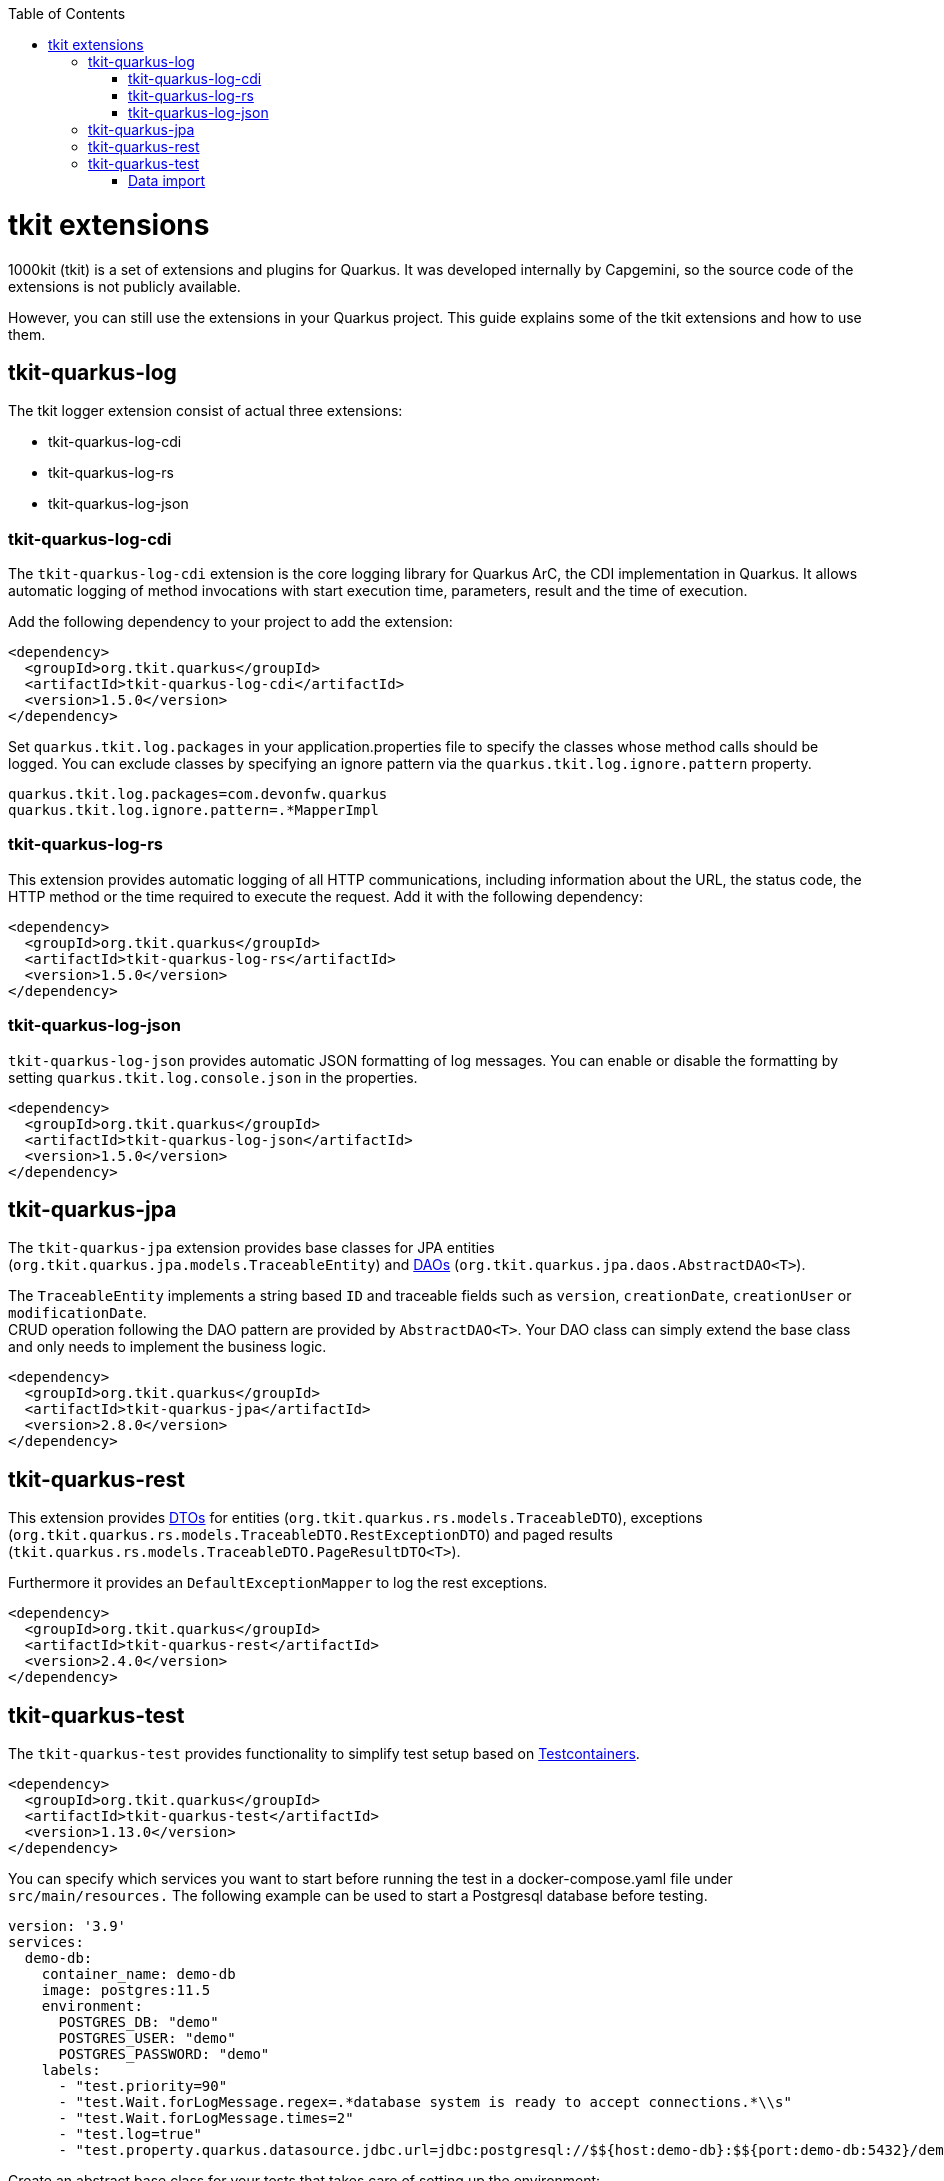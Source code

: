 :toc: macro
toc::[]

= tkit extensions

1000kit (tkit) is a set of extensions and plugins for Quarkus.
It was developed internally by Capgemini, so the source code of the extensions is not publicly available.

However, you can still use the extensions in your Quarkus project.
This guide explains some of the tkit extensions and how to use them.

== tkit-quarkus-log

The tkit logger extension consist of actual three extensions:

* tkit-quarkus-log-cdi
* tkit-quarkus-log-rs
* tkit-quarkus-log-json

=== tkit-quarkus-log-cdi

The `tkit-quarkus-log-cdi` extension is the core logging library for Quarkus ArC, the CDI implementation in Quarkus.
It allows automatic logging of method invocations with start execution time, parameters, result and the time of execution.

Add the following dependency to your project to add the extension:

[source, xml]
----
<dependency>
  <groupId>org.tkit.quarkus</groupId>
  <artifactId>tkit-quarkus-log-cdi</artifactId>
  <version>1.5.0</version>
</dependency>
----

Set `quarkus.tkit.log.packages` in your application.properties file to specify the classes whose method calls should be logged.
You can exclude classes by specifying an ignore pattern via the `quarkus.tkit.log.ignore.pattern` property.

[source, properties]
----
quarkus.tkit.log.packages=com.devonfw.quarkus
quarkus.tkit.log.ignore.pattern=.*MapperImpl
----

=== tkit-quarkus-log-rs

This extension provides automatic logging of all HTTP communications, including information about the URL, the status code, the HTTP method or the time required to execute the request.
Add it with the following dependency:

[source, xml]
----
<dependency>
  <groupId>org.tkit.quarkus</groupId>
  <artifactId>tkit-quarkus-log-rs</artifactId>
  <version>1.5.0</version>
</dependency>
----

=== tkit-quarkus-log-json

`tkit-quarkus-log-json` provides automatic JSON formatting of log messages.
You can enable or disable the formatting by setting `quarkus.tkit.log.console.json` in the properties.

[source, xml]
----
<dependency>
  <groupId>org.tkit.quarkus</groupId>
  <artifactId>tkit-quarkus-log-json</artifactId>
  <version>1.5.0</version>
</dependency>
----

== tkit-quarkus-jpa

The `tkit-quarkus-jpa` extension provides base classes for JPA entities (`org.tkit.quarkus.jpa.models.TraceableEntity`) and link:../guide-dao.asciidoc[DAOs] (`org.tkit.quarkus.jpa.daos.AbstractDAO<T>`).

The `TraceableEntity` implements a string based `ID` and traceable fields such as `version`, `creationDate`, `creationUser` or `modificationDate`. +
CRUD operation following the DAO pattern are provided by `AbstractDAO<T>`. Your DAO class can simply extend the base class and only needs to implement the business logic.

[source, xml]
----
<dependency>
  <groupId>org.tkit.quarkus</groupId>
  <artifactId>tkit-quarkus-jpa</artifactId>
  <version>2.8.0</version>
</dependency>
----

== tkit-quarkus-rest

This extension provides link:../guide-dto.asciidoc[DTOs] for entities (`org.tkit.quarkus.rs.models.TraceableDTO`), exceptions (`org.tkit.quarkus.rs.models.TraceableDTO.RestExceptionDTO`) and paged results (`tkit.quarkus.rs.models.TraceableDTO.PageResultDTO<T>`).

Furthermore it provides an `DefaultExceptionMapper` to log the rest exceptions.

[source, xml]
----
<dependency>
  <groupId>org.tkit.quarkus</groupId>
  <artifactId>tkit-quarkus-rest</artifactId>
  <version>2.4.0</version>
</dependency>
----

== tkit-quarkus-test

The `tkit-quarkus-test` provides functionality to simplify test setup based on link:https://www.testcontainers.org/[Testcontainers].

[source, xml]
----
<dependency>
  <groupId>org.tkit.quarkus</groupId>
  <artifactId>tkit-quarkus-test</artifactId>
  <version>1.13.0</version>
</dependency>
----

You can specify which services you want to start before running the test in a docker-compose.yaml file under `src/main/resources.`
The following example can be used to start a Postgresql database before testing.

[source,yaml]
----
version: '3.9'
services:
  demo-db:
    container_name: demo-db
    image: postgres:11.5
    environment:
      POSTGRES_DB: "demo"
      POSTGRES_USER: "demo"
      POSTGRES_PASSWORD: "demo"
    labels:
      - "test.priority=90"
      - "test.Wait.forLogMessage.regex=.*database system is ready to accept connections.*\\s"
      - "test.Wait.forLogMessage.times=2"
      - "test.log=true"
      - "test.property.quarkus.datasource.jdbc.url=jdbc:postgresql://$${host:demo-db}:$${port:demo-db:5432}/demo?sslmode=disable"
----

Create an abstract base class for your tests that takes care of setting up the environment:

[source, Java]
----
@QuarkusTestcontainers
@QuarkusTestResource(DockerComposeTestResource.class)
public abstract class AbstractTest {

    @DockerService("tkit-parameter")
    protected DockerComposeService service;

    @BeforeEach
    public void before() {
        ...
    }

}
----

=== Data import

You can easily import some test data from Excel files using the `@WithDBData` annotation.

First, add the `dbimport` image to your docker-compose file:

[source,yaml]
----
 tkit-parameter-db-import:
    container_name: tkit-parameter-db-import
    image: quay.io/tkit/dbimport:master
    environment:
      DB_URL: "jdbc:postgresql://tkit-parameter-db:5432/parameters?sslmode=disable"
      DB_USERNAME: "parameters"
      DB_PASSWORD: "parameters"
    ports:
      - "8811:8080"
    labels:
      - "test.Wait.forLogMessage.regex=.*Installed features:.*"
      - "test.Wait.forLogMessage.times=1"
      - "test.log=true"
      - "test.property.tkit.test.dbimport.url=$${url:tkit-parameter-db-import:8080}"
----

Then you can use `@WithDBData` and specify a path to an Excel file with data you want to import.

[source, Java]
----
@Test
@WithDBData({"testdata.xls"})
public void test() {
    ...
}

----